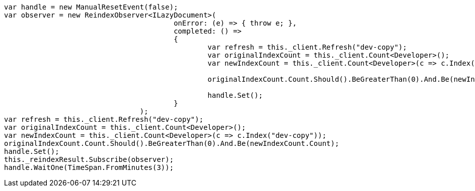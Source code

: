 [source, csharp]
----
var handle = new ManualResetEvent(false);
var observer = new ReindexObserver<ILazyDocument>(
					onError: (e) => { throw e; },
					completed: () =>
					{
						var refresh = this._client.Refresh("dev-copy");
						var originalIndexCount = this._client.Count<Developer>();
						var newIndexCount = this._client.Count<Developer>(c => c.Index("dev-copy"));

						originalIndexCount.Count.Should().BeGreaterThan(0).And.Be(newIndexCount.Count);

						handle.Set();
					}
				);
var refresh = this._client.Refresh("dev-copy");
var originalIndexCount = this._client.Count<Developer>();
var newIndexCount = this._client.Count<Developer>(c => c.Index("dev-copy"));
originalIndexCount.Count.Should().BeGreaterThan(0).And.Be(newIndexCount.Count);
handle.Set();
this._reindexResult.Subscribe(observer);
handle.WaitOne(TimeSpan.FromMinutes(3));
----
